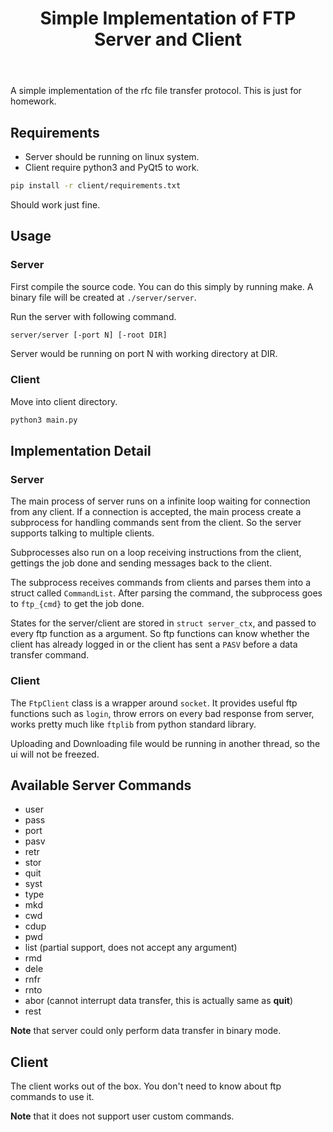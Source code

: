 #+TITLE: Simple Implementation of FTP Server and Client

A simple implementation of the rfc file transfer protocol. This is just for homework.

** Requirements

- Server should be running on linux system.
- Client require python3 and PyQt5 to work.

#+BEGIN_SRC sh
pip install -r client/requirements.txt
#+END_SRC
Should work just fine.

** Usage
*** Server
First compile the source code. You can do this simply by running make. A binary
file will be created at ~./server/server~.

Run the server with following command.
#+BEGIN_SRC sh
server/server [-port N] [-root DIR]
#+END_SRC
Server would be running on port N with working directory at DIR.

*** Client
Move into client directory.
#+BEGIN_SRC sh
python3 main.py
#+END_SRC

** Implementation Detail
*** Server
The main process of server runs on a infinite loop waiting for connection from any
client. If a connection is accepted, the main process create a subprocess for
handling commands sent from the client. So the server supports talking to multiple
clients.

Subprocesses also run on a loop receiving instructions from the client, gettings
the job done and sending messages back to the client.

The subprocess receives commands from clients and parses them into a struct
called ~CommandList~. After parsing the command, the subprocess goes to
~ftp_{cmd}~ to get the job done.

States for the server/client are stored in ~struct server_ctx~, and passed to every
ftp function as a argument. So ftp functions
can know whether the client has already logged in or the client has sent a
~PASV~ before a data transfer command.
*** Client
The ~FtpClient~ class is a wrapper around ~socket~. It provides useful ftp
functions such as ~login~, throw errors on every bad response from server,
works pretty much like ~ftplib~ from python standard library.

Uploading and Downloading file would be running in another thread, so the ui
will not be freezed.
** Available Server Commands
- user
- pass
- port
- pasv
- retr
- stor
- quit
- syst
- type
- mkd
- cwd
- cdup
- pwd
- list (partial support, does not accept any argument)
- rmd
- dele
- rnfr
- rnto
- abor (cannot interrupt data transfer, this is actually same as *quit*)
- rest

*Note* that server could only perform data transfer in binary mode.

** Client
The client works out of the box. You don't need to know about ftp commands
to use it.

*Note* that it does not support user custom commands.

[[./screenshot/client.png]]
